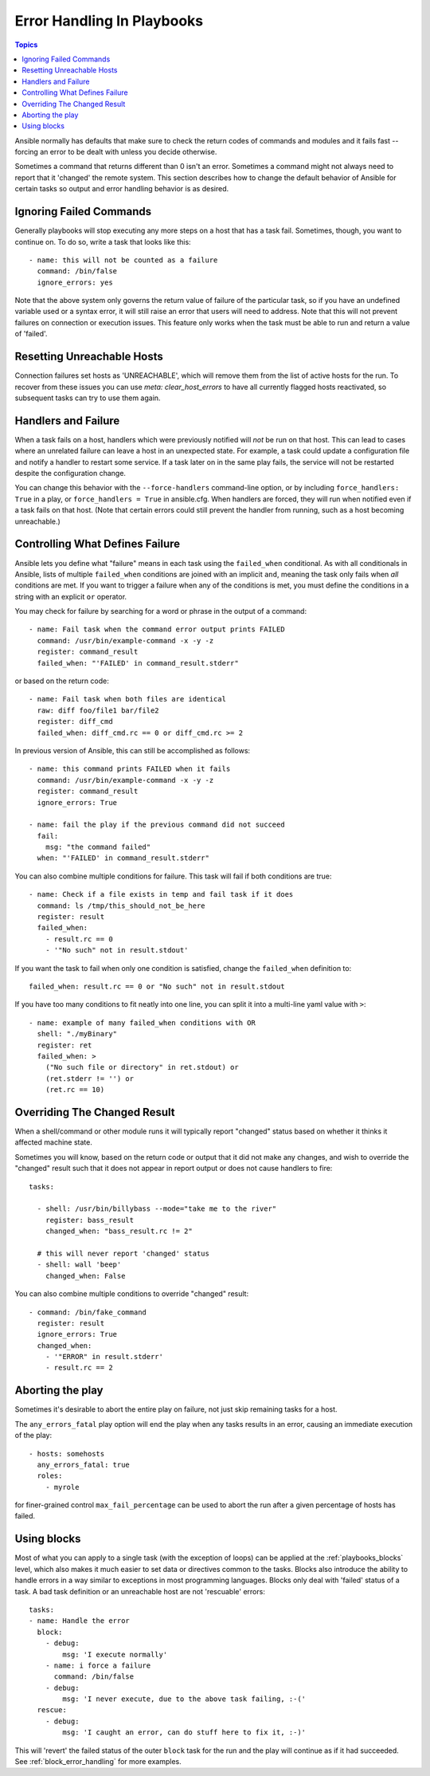 Error Handling In Playbooks
===========================

.. contents:: Topics

Ansible normally has defaults that make sure to check the return codes of commands and modules and
it fails fast -- forcing an error to be dealt with unless you decide otherwise.

Sometimes a command that returns different than 0 isn't an error.  Sometimes a command might not always
need to report that it 'changed' the remote system.  This section describes how to change
the default behavior of Ansible for certain tasks so output and error handling behavior is
as desired.

.. _ignoring_failed_commands:

Ignoring Failed Commands
````````````````````````

Generally playbooks will stop executing any more steps on a host that has a task fail.
Sometimes, though, you want to continue on.  To do so, write a task that looks like this::

    - name: this will not be counted as a failure
      command: /bin/false
      ignore_errors: yes

Note that the above system only governs the return value of failure of the particular task,
so if you have an undefined variable used or a syntax error, it will still raise an error that users will need to address.
Note that this will not prevent failures on connection or execution issues.
This feature only works when the task must be able to run and return a value of 'failed'.

.. _resetting_unreachable:

Resetting Unreachable Hosts
```````````````````````````

.. versionadded:: 2.2

Connection failures set hosts as 'UNREACHABLE', which will remove them from the list of active hosts for the run.
To recover from these issues you can use `meta: clear_host_errors` to have all currently flagged hosts reactivated,
so subsequent tasks can try to use them again.


.. _handlers_and_failure:

Handlers and Failure
````````````````````

When a task fails on a host, handlers which were previously notified
will *not* be run on that host. This can lead to cases where an unrelated failure
can leave a host in an unexpected state. For example, a task could update
a configuration file and notify a handler to restart some service. If a
task later on in the same play fails, the service will not be restarted despite
the configuration change.

You can change this behavior with the ``--force-handlers`` command-line option,
or by including ``force_handlers: True`` in a play, or ``force_handlers = True``
in ansible.cfg. When handlers are forced, they will run when notified even
if a task fails on that host. (Note that certain errors could still prevent
the handler from running, such as a host becoming unreachable.)

.. _controlling_what_defines_failure:

Controlling What Defines Failure
````````````````````````````````

Ansible lets you define what "failure" means in each task using the ``failed_when`` conditional. As with all conditionals in Ansible, lists of multiple ``failed_when`` conditions are joined with an implicit ``and``, meaning the task only fails when *all* conditions are met. If you want to trigger a failure when any of the conditions is met, you must define the conditions in a string with an explicit ``or`` operator.

You may check for failure by searching for a word or phrase in the output of a command::

    - name: Fail task when the command error output prints FAILED
      command: /usr/bin/example-command -x -y -z
      register: command_result
      failed_when: "'FAILED' in command_result.stderr"

or based on the return code::

    - name: Fail task when both files are identical
      raw: diff foo/file1 bar/file2
      register: diff_cmd
      failed_when: diff_cmd.rc == 0 or diff_cmd.rc >= 2

In previous version of Ansible, this can still be accomplished as follows::

    - name: this command prints FAILED when it fails
      command: /usr/bin/example-command -x -y -z
      register: command_result
      ignore_errors: True

    - name: fail the play if the previous command did not succeed
      fail:
        msg: "the command failed"
      when: "'FAILED' in command_result.stderr"

You can also combine multiple conditions for failure. This task will fail if both conditions are true::

    - name: Check if a file exists in temp and fail task if it does
      command: ls /tmp/this_should_not_be_here
      register: result
      failed_when:
        - result.rc == 0
        - '"No such" not in result.stdout'

If you want the task to fail when only one condition is satisfied, change the ``failed_when`` definition to::

      failed_when: result.rc == 0 or "No such" not in result.stdout

If you have too many conditions to fit neatly into one line, you can split it into a multi-line yaml value with ``>``::


    - name: example of many failed_when conditions with OR
      shell: "./myBinary"
      register: ret
      failed_when: >
        ("No such file or directory" in ret.stdout) or
        (ret.stderr != '') or
        (ret.rc == 10)

.. _override_the_changed_result:

Overriding The Changed Result
`````````````````````````````

When a shell/command or other module runs it will typically report
"changed" status based on whether it thinks it affected machine state.

Sometimes you will know, based on the return code
or output that it did not make any changes, and wish to override
the "changed" result such that it does not appear in report output or
does not cause handlers to fire::

    tasks:

      - shell: /usr/bin/billybass --mode="take me to the river"
        register: bass_result
        changed_when: "bass_result.rc != 2"

      # this will never report 'changed' status
      - shell: wall 'beep'
        changed_when: False

You can also combine multiple conditions to override "changed" result::

    - command: /bin/fake_command
      register: result
      ignore_errors: True
      changed_when:
        - '"ERROR" in result.stderr'
        - result.rc == 2

Aborting the play
`````````````````

Sometimes it's desirable to abort the entire play on failure, not just skip remaining tasks for a host.

The ``any_errors_fatal`` play option will end the play when any tasks results in an error, causing an immediate execution of the play::

     - hosts: somehosts
       any_errors_fatal: true
       roles:
         - myrole

for finer-grained control ``max_fail_percentage`` can be used to abort the run after a given percentage of hosts has failed.

Using blocks
````````````

Most of what you can apply to a single task (with the exception of loops) can be applied at the :ref:`playbooks_blocks` level, which also makes it much easier to set data or directives common to the tasks.
Blocks also introduce the ability to handle errors in a way similar to exceptions in most programming languages.
Blocks only deal with 'failed' status of a task. A bad task definition or an unreachable host are not 'rescuable' errors::

    tasks:
    - name: Handle the error
      block:
        - debug:
            msg: 'I execute normally'
        - name: i force a failure
          command: /bin/false
        - debug:
            msg: 'I never execute, due to the above task failing, :-('
      rescue:
        - debug:
            msg: 'I caught an error, can do stuff here to fix it, :-)'

This will 'revert' the failed status of the outer ``block`` task for the run and the play will continue as if it had succeeded.
See :ref:`block_error_handling` for more examples.

.. seealso::

   :doc:`playbooks`
       An introduction to playbooks
   :doc:`playbooks_best_practices`
       Best practices in playbooks
   :doc:`playbooks_conditionals`
       Conditional statements in playbooks
   :doc:`playbooks_variables`
       All about variables
   `User Mailing List <https://groups.google.com/group/ansible-devel>`_
       Have a question?  Stop by the google group!
   `irc.freenode.net <http://irc.freenode.net>`_
       #ansible IRC chat channel
